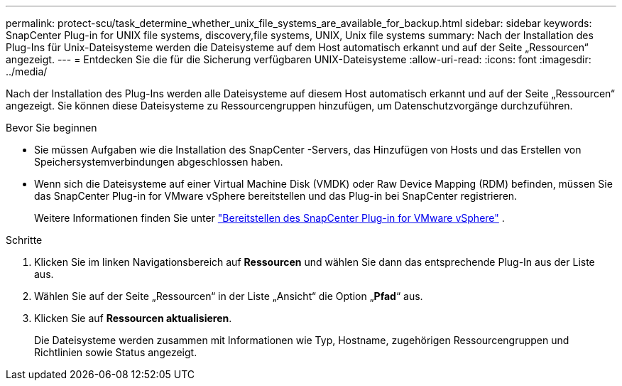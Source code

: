 ---
permalink: protect-scu/task_determine_whether_unix_file_systems_are_available_for_backup.html 
sidebar: sidebar 
keywords: SnapCenter Plug-in for UNIX file systems, discovery,file systems, UNIX, Unix file systems 
summary: Nach der Installation des Plug-Ins für Unix-Dateisysteme werden die Dateisysteme auf dem Host automatisch erkannt und auf der Seite „Ressourcen“ angezeigt. 
---
= Entdecken Sie die für die Sicherung verfügbaren UNIX-Dateisysteme
:allow-uri-read: 
:icons: font
:imagesdir: ../media/


[role="lead"]
Nach der Installation des Plug-Ins werden alle Dateisysteme auf diesem Host automatisch erkannt und auf der Seite „Ressourcen“ angezeigt.  Sie können diese Dateisysteme zu Ressourcengruppen hinzufügen, um Datenschutzvorgänge durchzuführen.

.Bevor Sie beginnen
* Sie müssen Aufgaben wie die Installation des SnapCenter -Servers, das Hinzufügen von Hosts und das Erstellen von Speichersystemverbindungen abgeschlossen haben.
* Wenn sich die Dateisysteme auf einer Virtual Machine Disk (VMDK) oder Raw Device Mapping (RDM) befinden, müssen Sie das SnapCenter Plug-in for VMware vSphere bereitstellen und das Plug-in bei SnapCenter registrieren.
+
Weitere Informationen finden Sie unter  https://docs.netapp.com/us-en/sc-plugin-vmware-vsphere/scpivs44_deploy_snapcenter_plug-in_for_vmware_vsphere.html["Bereitstellen des SnapCenter Plug-in for VMware vSphere"^] .



.Schritte
. Klicken Sie im linken Navigationsbereich auf *Ressourcen* und wählen Sie dann das entsprechende Plug-In aus der Liste aus.
. Wählen Sie auf der Seite „Ressourcen“ in der Liste „Ansicht“ die Option „*Pfad*“ aus.
. Klicken Sie auf *Ressourcen aktualisieren*.
+
Die Dateisysteme werden zusammen mit Informationen wie Typ, Hostname, zugehörigen Ressourcengruppen und Richtlinien sowie Status angezeigt.


